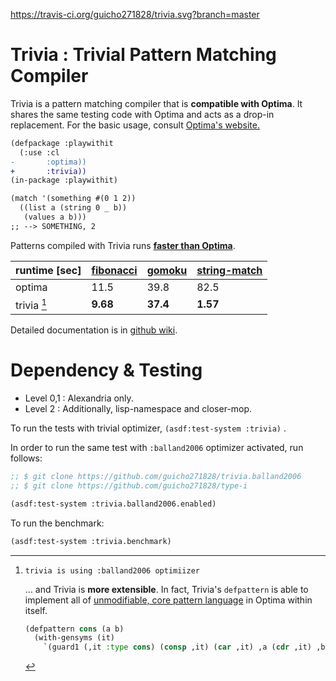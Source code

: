 
[[https://travis-ci.org/guicho271828/trivia][https://travis-ci.org/guicho271828/trivia.svg?branch=master]]

* Trivia : Trivial Pattern Matching Compiler

Trivia is a pattern matching compiler that is *compatible with Optima*.
It shares the same testing code with Optima and acts as a
drop-in replacement. For the basic usage, consult [[https://github.com/m2ym/optima][Optima's website.]]

#+BEGIN_SRC diff
(defpackage :playwithit
  (:use :cl 
-       :optima))
+       :trivia))
(in-package :playwithit)

(match '(something #(0 1 2))
  ((list a (string 0 _ b))
   (values a b)))
;; --> SOMETHING, 2
#+END_SRC

Patterns compiled with Trivia runs *[[https://github.com/guicho271828/trivia/wiki/Benchmarking-Results][faster than Optima]]*. 

| runtime [sec] | [[https://github.com/guicho271828/trivia/blob/master/bench/definitions.lisp#L11][fibonacci]] | [[https://github.com/guicho271828/trivia/blob/master/bench/definitions.lisp#L40][gomoku]] | [[https://github.com/guicho271828/trivia/blob/master/bench/definitions.lisp#L214][string-match]] |
|---------------+-----------+--------+--------------|
| optima        | 11.5      | 39.8   | 82.5         |
| trivia [1]    | *9.68*    | *37.4* | *1.57*       |

[1]: trivia is using :balland2006 optimiizer

... and Trivia is *more extensible*. In fact, Trivia's =defpattern= is able
to implement all of [[https://github.com/m2ym/optima#constructor-pattern][unmodifiable, core pattern language]] in Optima within itself.

#+BEGIN_SRC lisp
(defpattern cons (a b)
  (with-gensyms (it)
    `(guard1 (,it :type cons) (consp ,it) (car ,it) ,a (cdr ,it) ,b)))
#+END_SRC

Detailed documentation is in [[https://github.com/guicho271828/trivia/wiki][github wiki]].

* Dependency & Testing

+ Level 0,1 : Alexandria only.
+ Level 2 : Additionally, lisp-namespace and closer-mop.

To run the tests with trivial optimizer, =(asdf:test-system :trivia)= .

In order to run the same test with =:balland2006= optimizer activated, run follows:

#+BEGIN_SRC lisp
;; $ git clone https://github.com/guicho271828/trivia.balland2006
;; $ git clone https://github.com/guicho271828/type-i

(asdf:test-system :trivia.balland2006.enabled)
#+END_SRC

To run the benchmark:

#+BEGIN_SRC lisp
(asdf:test-system :trivia.benchmark)
#+END_SRC
